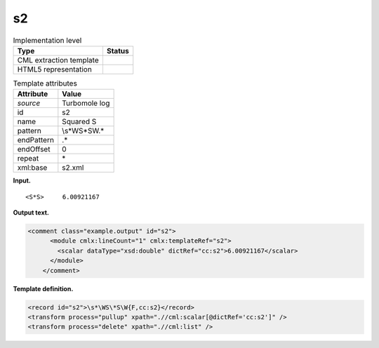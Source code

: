 .. _s2-d3e35952:

s2
==

.. table:: Implementation level

   +-----------------------------------+-----------------------------------+
   | Type                              | Status                            |
   +===================================+===================================+
   | CML extraction template           | |image0|                          |
   +-----------------------------------+-----------------------------------+
   | HTML5 representation              | |image1|                          |
   +-----------------------------------+-----------------------------------+

.. table:: Template attributes

   +-----------------------------------+-----------------------------------+
   | Attribute                         | Value                             |
   +===================================+===================================+
   | *source*                          | Turbomole log                     |
   +-----------------------------------+-----------------------------------+
   | id                                | s2                                |
   +-----------------------------------+-----------------------------------+
   | name                              | Squared S                         |
   +-----------------------------------+-----------------------------------+
   | pattern                           | \\s*\WS\*S\W.\*                   |
   +-----------------------------------+-----------------------------------+
   | endPattern                        | .\*                               |
   +-----------------------------------+-----------------------------------+
   | endOffset                         | 0                                 |
   +-----------------------------------+-----------------------------------+
   | repeat                            | \*                                |
   +-----------------------------------+-----------------------------------+
   | xml:base                          | s2.xml                            |
   +-----------------------------------+-----------------------------------+

**Input.**

::

        <S*S>     6.00921167
       

**Output text.**

.. code:: xml

   <comment class="example.output" id="s2">
         <module cmlx:lineCount="1" cmlx:templateRef="s2">
           <scalar dataType="xsd:double" dictRef="cc:s2">6.00921167</scalar>
         </module>   
       </comment>

**Template definition.**

.. code:: xml

   <record id="s2">\s*\WS\*S\W{F,cc:s2}</record>
   <transform process="pullup" xpath=".//cml:scalar[@dictRef='cc:s2']" />
   <transform process="delete" xpath=".//cml:list" />

.. |image0| image:: ../../imgs/Total.png
.. |image1| image:: ../../imgs/None.png
